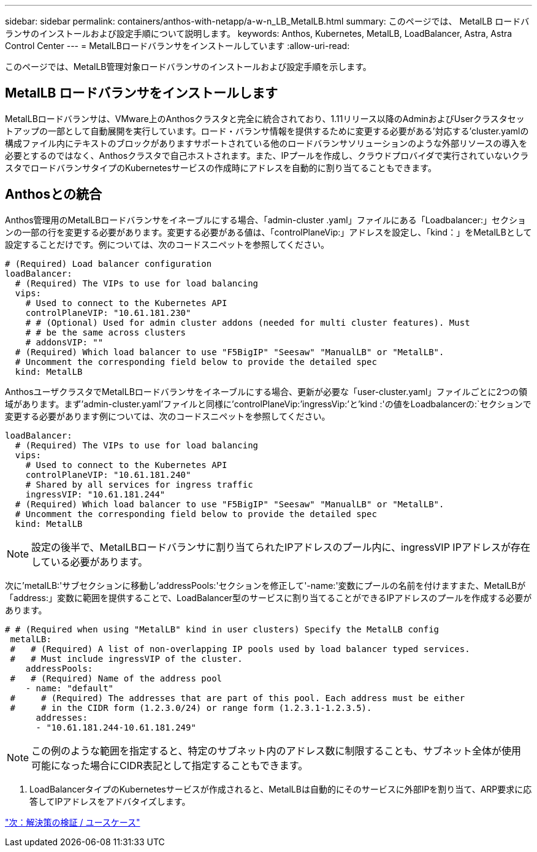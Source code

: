 ---
sidebar: sidebar 
permalink: containers/anthos-with-netapp/a-w-n_LB_MetalLB.html 
summary: このページでは、 MetalLB ロードバランサのインストールおよび設定手順について説明します。 
keywords: Anthos, Kubernetes, MetalLB, LoadBalancer, Astra, Astra Control Center 
---
= MetalLBロードバランサをインストールしています
:allow-uri-read: 


このページでは、MetalLB管理対象ロードバランサのインストールおよび設定手順を示します。



== MetalLB ロードバランサをインストールします

MetalLBロードバランサは、VMware上のAnthosクラスタと完全に統合されており、1.11リリース以降のAdminおよびUserクラスタセットアップの一部として自動展開を実行しています。ロード・バランサ情報を提供するために変更する必要がある'対応する'cluster.yamlの構成ファイル内にテキストのブロックがありますサポートされている他のロードバランサソリューションのような外部リソースの導入を必要とするのではなく、Anthosクラスタで自己ホストされます。また、IPプールを作成し、クラウドプロバイダで実行されていないクラスタでロードバランサタイプのKubernetesサービスの作成時にアドレスを自動的に割り当てることもできます。



== Anthosとの統合

Anthos管理用のMetalLBロードバランサをイネーブルにする場合、「admin-cluster .yaml」ファイルにある「Loadbalancer:」セクションの一部の行を変更する必要があります。変更する必要がある値は、「controlPlaneVip:」アドレスを設定し、「kind：」をMetalLBとして設定することだけです。例については、次のコードスニペットを参照してください。

[listing]
----
# (Required) Load balancer configuration
loadBalancer:
  # (Required) The VIPs to use for load balancing
  vips:
    # Used to connect to the Kubernetes API
    controlPlaneVIP: "10.61.181.230"
    # # (Optional) Used for admin cluster addons (needed for multi cluster features). Must
    # # be the same across clusters
    # addonsVIP: ""
  # (Required) Which load balancer to use "F5BigIP" "Seesaw" "ManualLB" or "MetalLB".
  # Uncomment the corresponding field below to provide the detailed spec
  kind: MetalLB
----
AnthosユーザクラスタでMetalLBロードバランサをイネーブルにする場合、更新が必要な「user-cluster.yaml」ファイルごとに2つの領域があります。まず'admin-cluster.yaml'ファイルと同様に'controlPlaneVip:`'ingressVip:`'と'kind :'の値をLoadbalancerの:`セクションで変更する必要があります例については、次のコードスニペットを参照してください。

[listing]
----
loadBalancer:
  # (Required) The VIPs to use for load balancing
  vips:
    # Used to connect to the Kubernetes API
    controlPlaneVIP: "10.61.181.240"
    # Shared by all services for ingress traffic
    ingressVIP: "10.61.181.244"
  # (Required) Which load balancer to use "F5BigIP" "Seesaw" "ManualLB" or "MetalLB".
  # Uncomment the corresponding field below to provide the detailed spec
  kind: MetalLB
----

NOTE: 設定の後半で、MetalLBロードバランサに割り当てられたIPアドレスのプール内に、ingressVIP IPアドレスが存在している必要があります。

次に'metalLB:'サブセクションに移動し'addressPools:'セクションを修正して'-name:'変数にプールの名前を付けますまた、MetalLBが「address:」変数に範囲を提供することで、LoadBalancer型のサービスに割り当てることができるIPアドレスのプールを作成する必要があります。

[listing]
----
# # (Required when using "MetalLB" kind in user clusters) Specify the MetalLB config
 metalLB:
 #   # (Required) A list of non-overlapping IP pools used by load balancer typed services.
 #   # Must include ingressVIP of the cluster.
    addressPools:
 #   # (Required) Name of the address pool
    - name: "default"
 #     # (Required) The addresses that are part of this pool. Each address must be either
 #     # in the CIDR form (1.2.3.0/24) or range form (1.2.3.1-1.2.3.5).
      addresses:
      - "10.61.181.244-10.61.181.249"
----

NOTE: この例のような範囲を指定すると、特定のサブネット内のアドレス数に制限することも、サブネット全体が使用可能になった場合にCIDR表記として指定することもできます。

. LoadBalancerタイプのKubernetesサービスが作成されると、MetalLBは自動的にそのサービスに外部IPを割り当て、ARP要求に応答してIPアドレスをアドバタイズします。


link:awn_use_cases.html["次：解決策の検証 / ユースケース"]
